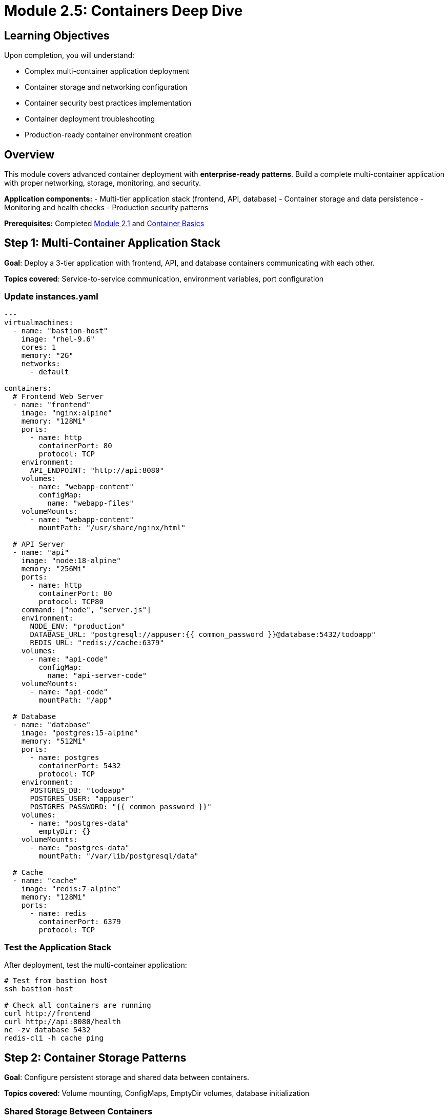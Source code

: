 = Module 2.5: Containers Deep Dive
:estimated-time: 25-30 minutes

== Learning Objectives

Upon completion, you will understand:

* Complex multi-container application deployment
* Container storage and networking configuration
* Container security best practices implementation
* Container deployment troubleshooting
* Production-ready container environment creation

== Overview

This module covers advanced container deployment with **enterprise-ready patterns**. Build a complete multi-container application with proper networking, storage, monitoring, and security.

**Application components:**
- Multi-tier application stack (frontend, API, database)
- Container storage and data persistence
- Monitoring and health checks
- Production security patterns

**Prerequisites:** Completed xref:module-2-1-single-vm-setup.adoc[Module 2.1] and xref:container-basics.adoc[Container Basics]

== Step 1: Multi-Container Application Stack

**Goal**: Deploy a 3-tier application with frontend, API, and database containers communicating with each other.

**Topics covered**: Service-to-service communication, environment variables, port configuration

=== Update instances.yaml

[source,yaml]
----
---
virtualmachines:
  - name: "bastion-host"
    image: "rhel-9.6"
    cores: 1
    memory: "2G"
    networks:
      - default

containers:
  # Frontend Web Server
  - name: "frontend"
    image: "nginx:alpine"
    memory: "128Mi"
    ports:
      - name: http
        containerPort: 80
        protocol: TCP
    environment:
      API_ENDPOINT: "http://api:8080"
    volumes:
      - name: "webapp-content"
        configMap:
          name: "webapp-files"
    volumeMounts:
      - name: "webapp-content" 
        mountPath: "/usr/share/nginx/html"
        
  # API Server
  - name: "api"
    image: "node:18-alpine"
    memory: "256Mi"
    ports:
      - name: http
        containerPort: 80
        protocol: TCP80
    command: ["node", "server.js"]
    environment:
      NODE_ENV: "production"
      DATABASE_URL: "postgresql://appuser:{{ common_password }}@database:5432/todoapp"
      REDIS_URL: "redis://cache:6379"
    volumes:
      - name: "api-code"
        configMap:
          name: "api-server-code"
    volumeMounts:
      - name: "api-code"
        mountPath: "/app"
        
  # Database
  - name: "database"
    image: "postgres:15-alpine"
    memory: "512Mi"
    ports:
      - name: postgres
        containerPort: 5432
        protocol: TCP
    environment:
      POSTGRES_DB: "todoapp"
      POSTGRES_USER: "appuser"
      POSTGRES_PASSWORD: "{{ common_password }}"
    volumes:
      - name: "postgres-data"
        emptyDir: {}
    volumeMounts:
      - name: "postgres-data"
        mountPath: "/var/lib/postgresql/data"
        
  # Cache
  - name: "cache" 
    image: "redis:7-alpine"
    memory: "128Mi"
    ports:
      - name: redis
        containerPort: 6379
        protocol: TCP
----

=== Test the Application Stack

After deployment, test the multi-container application:

[source,bash]
----
# Test from bastion host
ssh bastion-host

# Check all containers are running
curl http://frontend
curl http://api:8080/health
nc -zv database 5432
redis-cli -h cache ping
----

== Step 2: Container Storage Patterns

**Goal**: Configure persistent storage and shared data between containers.

**Topics covered**: Volume mounting, ConfigMaps, EmptyDir volumes, database initialization

=== Shared Storage Between Containers

[source,yaml]
----
containers:
  # File processor
  - name: "processor" 
    image: "python:3.11-slim"
    command: ["python", "/app/process_files.py"]
    volumes:
      - name: "shared-files"
        emptyDir: {}
      - name: "processor-script"
        configMap:
          name: "file-processor"
    volumeMounts:
      - name: "shared-files"
        mountPath: "/data"
      - name: "processor-script"
        mountPath: "/app"
        
  # File server
  - name: "fileserver"
    image: "nginx:alpine"
    ports:
      - name: http
        containerPort: 80
        protocol: TCP
    volumes:
      - name: "shared-files"
        emptyDir: {}
    volumeMounts:
      - name: "shared-files"
        mountPath: "/usr/share/nginx/html/files"
        readOnly: true
----

=== Database with Initialization Scripts

[source,yaml]
----
containers:
  - name: "postgres-with-data"
    image: "postgres:15"
    memory: "1G"
    ports:
      - name: postgres
        containerPort: 5432
        protocol: TCP
    environment:
      POSTGRES_DB: "labdb"
      POSTGRES_USER: "labuser"
      POSTGRES_PASSWORD: "{{ common_password }}"
    volumes:
      - name: "postgres-data"
        emptyDir: {}
      - name: "init-scripts"
        configMap:
          name: "database-init"
    volumeMounts:
      - name: "postgres-data"
        mountPath: "/var/lib/postgresql/data"
      - name: "init-scripts"
        mountPath: "/docker-entrypoint-initdb.d"
----

== Step 3: Container Networking and Service Discovery  

**Goal**: Test and verify inter-container communication using DNS and service discovery.

**Topics covered**: Container DNS resolution, service-to-service communication, network debugging

=== Test Inter-Container Communication

[source,bash]
----
# From bastion, test container DNS resolution
nslookup frontend
nslookup api
nslookup database

# Test API connectivity
curl http://api:8080/api/todos

# Test database connectivity
psql -h database -U appuser -d todoapp -c "SELECT version();"

# Test cache connectivity  
redis-cli -h cache info server
----

=== Advanced Networking Example

[source,yaml]
----
containers:
  # Service mesh sidecar pattern
  - name: "app"
    image: "myapp:latest"
    ports:
      - name: http
        containerPort: 80
        protocol: TCP80
    environment:
      PROXY_URL: "http://localhost:8000"
      
  - name: "proxy"
    image: "envoyproxy/envoy:latest"
    ports:
      - name: http
        containerPort: 80
        protocol: TCP
      - name: admin
        containerPort: 9901  # Admin interface
        protocol: TCP
    volumes:
      - name: "envoy-config"
        configMap:
          name: "envoy-sidecar-config"
    volumeMounts:
      - name: "envoy-config"
        mountPath: "/etc/envoy"
----

===  Critical: Network Policy for SSH Access

[WARNING]
====
**Container SSH Limitation Discovered!**

By default, containers **cannot SSH to VMs** due to Zero Touch network policies. This is a security feature.

**Problem**: Your containers might need SSH access for:
- Development tools (like the VS Code container we saw earlier)
- Administrative tasks  
- Monitoring and troubleshooting

**Symptom**: SSH connections timeout or are refused from containers
====

**Required Solution for SSH-enabled containers:**

[source,yaml]
----
# Add to your deployment variables (sample_vars.yml)
zero_touch_ingress_lockdown_rules:
  - from:
      - podSelector:
          matchLabels:
            app.kubernetes.io/name: showroom  # Default
  - from:  
      - podSelector:
          matchLabels:
            app.kubernetes.io/name: vscode    # Your container name
    ports:
      - protocol: TCP
        port: 22
----

**Key Points:**
- Container names in `instances.yaml` become the pod selector labels  
- Each SSH-enabled container needs explicit network policy permission
- This is separate from firewall rules (which control external access)

**Complete Guide**: xref:network-policy-configuration.adoc[Network Policy Configuration]

== Step 4: Container Lifecycle Management

**Goal**: Implement proper container health checks and lifecycle management.

**Topics covered**: Health probes, lifecycle hooks, graceful shutdown, container monitoring

[source,yaml]
----
containers:
  - name: "web-app"
    image: "webapp:v2.0"
    memory: "256Mi"
    ports:
      - name: http
        containerPort: 80
        protocol: TCP80
      
    # Lifecycle hooks
    lifecycle:
      postStart:
        exec:
          command:
            - "/bin/sh"
            - "-c"
            - |
              echo "$(date): Container started" >> /var/log/lifecycle.log
              /app/warmup.sh
              
      preStop:
        exec:
          command:
            - "/bin/sh" 
            - "-c"
            - |
              echo "$(date): Graceful shutdown" >> /var/log/lifecycle.log
              /app/shutdown.sh
              
    # Health checks
    readinessProbe:
      httpGet:
        path: "/health/ready"
        port: 8080
      initialDelaySeconds: 10
      periodSeconds: 5
      
    livenessProbe:
      httpGet:
        path: "/health/live"
        port: 8080
      initialDelaySeconds: 30
      periodSeconds: 10
----

== Step 5: Development and Testing Containers

**Goal**: Set up development and testing environments using containers for rapid iteration.

**Topics covered**: Development container patterns, hot reloading, testing environments

[source,yaml]
----
containers:
  # Development environment
  - name: "dev-env"
    image: "registry.redhat.io/ubi9/ubi:latest"
    memory: "1G"
    ports:
      - name: http
        containerPort: 8080
        protocol: TCP
    environment:
      PASSWORD: "{{ common_password }}"
    commands:
      - "dnf install -y git openssh-clients"
      - "curl -fsSL https://code-server.dev/install.sh | sh -s -- --method=standalone --prefix=/usr/local"
    volumes:
      - name: "workspace"
        emptyDir: {}
    volumeMounts:
      - name: "workspace"
        mountPath: "/home/coder/workspace"
        
  # Hot-reload development server
  - name: "dev-server"
    image: "node:18"
    command: ["npm", "run", "dev"]
    ports:
      - name: http
        containerPort: 3000
        protocol: TCP
    environment:
      NODE_ENV: "development"
      CHOKIDAR_USEPOLLING: "true"
    volumes:
      - name: "source-code"
        configMap:
          name: "app-source"
      - name: "node-modules"
        emptyDir: {}
    volumeMounts:
      - name: "source-code"
        mountPath: "/app/src"
      - name: "node-modules"
        mountPath: "/app/node_modules"
        
  # Testing container
  - name: "test-runner"
    image: "cypress/included:latest"
    environment:
      CYPRESS_BASE_URL: "http://dev-server:3000"
    volumes:
      - name: "test-specs"
        configMap:
          name: "cypress-tests"
      - name: "test-results"
        emptyDir: {}
    volumeMounts:
      - name: "test-specs"
        mountPath: "/cypress/integration"
      - name: "test-results"
        mountPath: "/cypress/results"
----

== Step 6: Container Security Configuration

Implement security best practices:

[source,yaml]
----
containers:
  - name: "secure-app"
    image: "alpine/secure-app:latest"
    memory: "256Mi"
    
    # Security context  
    securityContext:
      runAsNonRoot: true
      runAsUser: 1000
      readOnlyRootFilesystem: true
      allowPrivilegeEscalation: false
      
    # Environment variables from secrets
    environment:
      DB_PASSWORD: "{{ common_password }}"
      JWT_SECRET: "{{ jwt_secret }}"
      
    # Secure volume mounts
    volumes:
      - name: "app-secrets"
        secret:
          secretName: "app-credentials"
          defaultMode: 0400
      - name: "tmp-volume"
        emptyDir: {}
        
    volumeMounts:
      - name: "app-secrets"
        mountPath: "/secrets" 
        readOnly: true
      - name: "tmp-volume"
        mountPath: "/tmp"
----

== Step 7: Testing Your Container Deployment

Validate your container setup:

[source,bash]
----
# Test application health
curl http://frontend/
curl http://api:8080/health

# Test database connectivity
psql -h database -U appuser -d todoapp -c "\dt"

# Test cache functionality
redis-cli -h cache set test "container-works"
redis-cli -h cache get test

# Check container logs
kubectl logs deployment/frontend
kubectl logs deployment/api

# Test container scaling (if supported)
kubectl scale deployment/api --replicas=2
----

== Step 8: Monitoring and Observability

Add monitoring to your containers:

[source,yaml]
----
containers:
  # Application with metrics
  - name: "monitored-app"
    image: "myapp:instrumented"
    ports:
      - name: http
        containerPort: 80
        protocol: TCP80  # Application
      - port: 9090  # Metrics
    environment:
      METRICS_PORT: "9090"
      METRICS_ENABLED: "true"
      
  # Metrics collector
  - name: "prometheus"
    image: "prom/prometheus:latest"
    memory: "256Mi"
    ports:
      - port: 9090
    volumes:
      - name: "prometheus-config"
        configMap:
          name: "prometheus-config"
    volumeMounts:
      - name: "prometheus-config"
        mountPath: "/etc/prometheus"
        
  # Dashboard
  - name: "grafana"
    image: "grafana/grafana:latest"
    memory: "256Mi"
    ports:
      - name: http
        containerPort: 3000
        protocol: TCP
    environment:
      GF_SECURITY_ADMIN_PASSWORD: "{{ common_password }}"
----

==  Container Deployment Checklist

Verify your advanced container deployment:

- [ ] **Multi-container stack** deployed successfully
- [ ] **Inter-container communication** working
- [ ] **Persistent storage** configured properly  
- [ ] **Environment variables** and secrets secure
- [ ] **Health checks** responding correctly
- [ ] **Logging** accessible and meaningful
- [ ] **Resource limits** appropriate
- [ ] **Security context** configured

== Troubleshooting Containers

Common issues and solutions:

**Container won't start?**
→ Check image name, resource limits, and environment variables

**Can't connect between containers?**
→ Verify container names and port configurations

**Out of memory errors?**
→ Increase memory limits or optimize applications

**Storage issues?**
→ Check volume mounts and permissions

**Networking problems?**
→ Verify DNS resolution and port accessibility

== Summary

You now have enterprise-level container skills:

* **Multi-container applications** with proper service architecture  
* **Advanced storage patterns** for data persistence and sharing  
* **Container networking** and service discovery mastery  
* **Security best practices** implementation  
* **Development workflows** with containers  
* **Monitoring and observability** setup  
* **Troubleshooting expertise** for container issues  

== Next Steps

=== Advanced Topics
* xref:container-advanced.adoc[Advanced Container Configuration] - Deep-dive reference
* xref:production-patterns-guide.adoc[Production Patterns] - Real-world container deployments
* xref:enterprise-lab-patterns.adoc[Enterprise Patterns] - Scale container architectures

=== Integration
* xref:networking-basics.adoc[Networking Basics] - Container networking deep-dive  
* xref:vm-basics.adoc[VM Configuration] - Hybrid VM+container environments

You're now ready to build sophisticated container-based lab environments! 🐳

[bibliography]
== References

* [[[roadshow-instances]]] Red Hat Ansible Team. AAP 2.5 Roadshow Lab Instance Configuration. 
  `/home/wilson/Projects/showroom_git/zt-ans-bu-roadshow01/config/instances.yaml`. 2024.

* [[[template-instances]]] Red Hat GPTE Team. Zero Touch Template Instance Configuration. 
  `/home/wilson/Projects/zero_touch_template_wilson/config/instances.yaml`. 2024.

* [[[template-setup]]] Red Hat GPTE Team. Zero Touch Template Setup Automation. 
  `/home/wilson/Projects/zero_touch_template_wilson/setup-automation/main.yml`. 2024.
